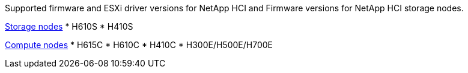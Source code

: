 // This include file is referenced in the following repos:
// hci
// hci19
// hci18
Supported firmware and ESXi driver versions for NetApp HCI and Firmware versions for NetApp HCI storage nodes.

//* NetApp HCI compute bootstrap OS
//* NetApp HCI storage nodes running NetApp Element software
//* SolidFire cluster performance
//* NetApp Element software

link:fw_storage_nodes.html[Storage nodes]
* H610S
* H410S

link:fw_compute_nodes.html[Compute nodes]
* H615C
* H610C
* H410C
* H300E/H500E/H700E

//== Dell Nodes
//* Info here

//== Cisco Node
//* Info here
